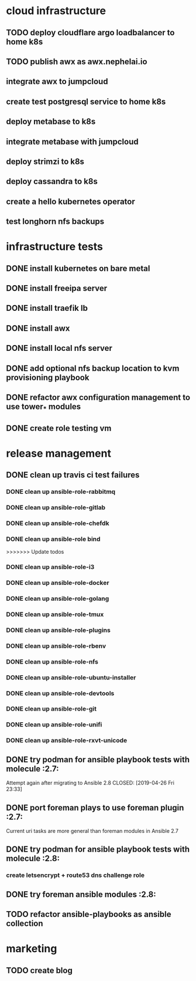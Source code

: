 * cloud infrastructure
** TODO deploy cloudflare argo loadbalancer to home k8s
** TODO publish awx as awx.nephelai.io
** integrate awx to jumpcloud
** create test postgresql service to home k8s
** deploy metabase to k8s
** integrate metabase with jumpcloud
** deploy strimzi to k8s
** deploy cassandra to k8s
** create a hello kubernetes operator
** test longhorn nfs backups
* infrastructure tests
** DONE install kubernetes on bare metal
   CLOSED: [2020-02-24 lun 20:42]
** DONE install freeipa server
   CLOSED: [2020-02-24 lun 20:42]
** DONE install traefik lb
   CLOSED: [2020-02-24 lun 20:42]

** DONE install awx
   CLOSED: [2020-02-24 lun 20:42]

** DONE install local nfs server
   CLOSED: [2020-02-25 mar 20:54]
** DONE add optional nfs backup location to kvm provisioning playbook
   CLOSED: [2020-02-25 mar 20:54]
** DONE refactor awx configuration management to use tower_* modules
   CLOSED: [2020-02-25 mar 20:57]

** DONE create role testing vm
   CLOSED: [2020-09-19 sáb 22:45]
* release management
** DONE clean up travis ci test failures
   CLOSED: [2019-05-02 Thu 22:18]
*** DONE clean up ansible-role-rabbitmq
    CLOSED: [2019-05-01 Wed 22:04]
*** DONE clean up ansible-role-gitlab
    CLOSED: [2019-05-02 Thu 22:18]
*** DONE clean up ansible-role-chefdk
    CLOSED: [2019-05-02 Thu 22:18]
*** DONE clean up ansible-role bind
    CLOSED: [2019-04-23 Tue 22:54]
>>>>>>> Update todos
*** DONE clean up ansible-role-i3
    CLOSED: [2019-04-22 Mon 22:28]
*** DONE clean up ansible-role-docker
    CLOSED: [2019-04-21 Sun 17:44]
*** DONE clean up ansible-role-golang
    CLOSED: [2019-04-21 Sun 15:45]
*** DONE clean up ansible-role-tmux
    CLOSED: [2019-04-17 Wed 23:50] SCHEDULED: <2019-04-17 Wed>
*** DONE clean up ansible-role-plugins
    CLOSED: [2019-04-18 Thu 19:24]
*** DONE clean up ansible-role-rbenv
    CLOSED: [2019-04-18 Thu 22:50]
*** DONE clean up ansible-role-nfs
    CLOSED: [2019-04-20 Sat 23:12]
*** DONE clean up ansible-role-ubuntu-installer
    CLOSED: [2019-04-18 Thu 19:12] SCHEDULED: <2019-04-19 Fri>
*** DONE clean up ansible-role-devtools
    CLOSED: [2019-04-18 Thu 20:04] SCHEDULED: <2019-04-19 Fri>
*** DONE clean up ansible-role-git
    CLOSED: [2019-04-19 Fri 21:16]
*** DONE clean up ansible-role-unifi
    CLOSED: [2019-04-18 Thu 00:44] SCHEDULED: <2019-04-19 Fri>
*** DONE clean up ansible-role-rxvt-unicode
    CLOSED: [2019-04-20 Sat 23:04]
** DONE try podman for ansible playbook tests with molecule :2.7:
   Attempt again after migrating to Ansible 2.8
   CLOSED: [2019-04-26 Fri 23:33]

** DONE port foreman plays to use foreman plugin :2.7:
   CLOSED: [2019-05-04 Sat 20:38]
   Current uri tasks are more general than foreman modules in Ansible 2.7

** DONE try podman for ansible playbook tests with molecule :2.8:
   CLOSED: [2020-02-24 lun 20:43]
*** create letsencrypt + route53 dns challenge role

** DONE try foreman ansible modules :2.8:
   CLOSED: [2020-02-24 lun 20:43]

** TODO refactor ansible-playbooks as ansible collection
* marketing
** TODO create blog


